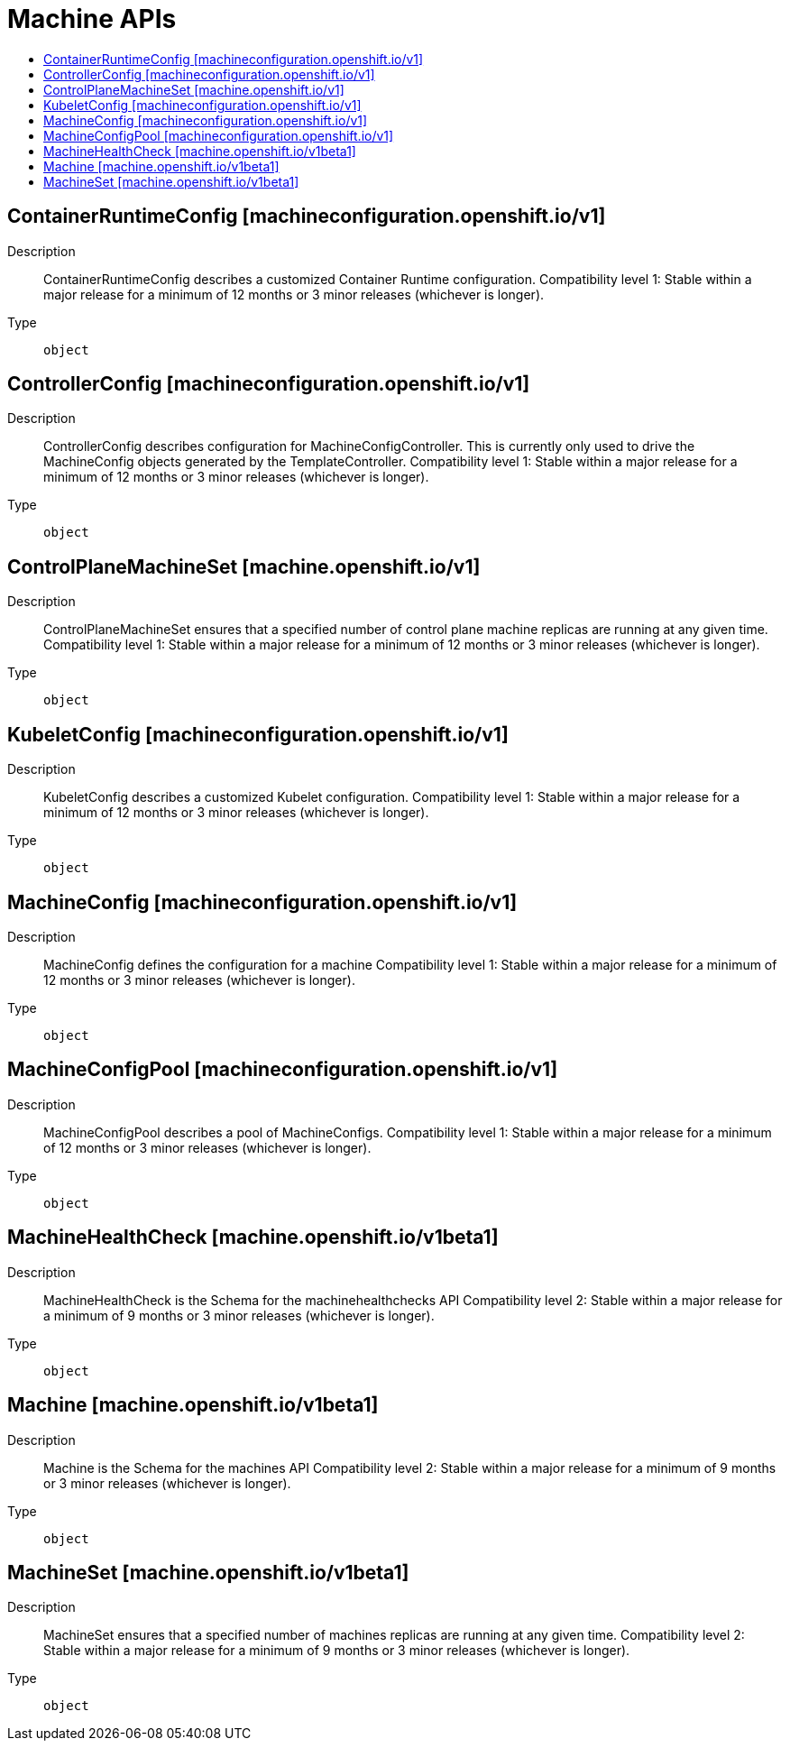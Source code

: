 // Automatically generated by 'openshift-apidocs-gen'. Do not edit.
:_mod-docs-content-type: ASSEMBLY
[id="machine-apis"]
= Machine APIs
:toc: macro
:toc-title:

toc::[]

== ContainerRuntimeConfig [machineconfiguration.openshift.io/v1]

Description::
+
--
ContainerRuntimeConfig describes a customized Container Runtime configuration. 
 Compatibility level 1: Stable within a major release for a minimum of 12 months or 3 minor releases (whichever is longer).
--

Type::
  `object`

== ControllerConfig [machineconfiguration.openshift.io/v1]

Description::
+
--
ControllerConfig describes configuration for MachineConfigController. This is currently only used to drive the MachineConfig objects generated by the TemplateController. 
 Compatibility level 1: Stable within a major release for a minimum of 12 months or 3 minor releases (whichever is longer).
--

Type::
  `object`

== ControlPlaneMachineSet [machine.openshift.io/v1]

Description::
+
--
ControlPlaneMachineSet ensures that a specified number of control plane machine replicas are running at any given time. Compatibility level 1: Stable within a major release for a minimum of 12 months or 3 minor releases (whichever is longer).
--

Type::
  `object`

== KubeletConfig [machineconfiguration.openshift.io/v1]

Description::
+
--
KubeletConfig describes a customized Kubelet configuration. 
 Compatibility level 1: Stable within a major release for a minimum of 12 months or 3 minor releases (whichever is longer).
--

Type::
  `object`

== MachineConfig [machineconfiguration.openshift.io/v1]

Description::
+
--
MachineConfig defines the configuration for a machine 
 Compatibility level 1: Stable within a major release for a minimum of 12 months or 3 minor releases (whichever is longer).
--

Type::
  `object`

== MachineConfigPool [machineconfiguration.openshift.io/v1]

Description::
+
--
MachineConfigPool describes a pool of MachineConfigs. 
 Compatibility level 1: Stable within a major release for a minimum of 12 months or 3 minor releases (whichever is longer).
--

Type::
  `object`

== MachineHealthCheck [machine.openshift.io/v1beta1]

Description::
+
--
MachineHealthCheck is the Schema for the machinehealthchecks API Compatibility level 2: Stable within a major release for a minimum of 9 months or 3 minor releases (whichever is longer).
--

Type::
  `object`

== Machine [machine.openshift.io/v1beta1]

Description::
+
--
Machine is the Schema for the machines API Compatibility level 2: Stable within a major release for a minimum of 9 months or 3 minor releases (whichever is longer).
--

Type::
  `object`

== MachineSet [machine.openshift.io/v1beta1]

Description::
+
--
MachineSet ensures that a specified number of machines replicas are running at any given time. Compatibility level 2: Stable within a major release for a minimum of 9 months or 3 minor releases (whichever is longer).
--

Type::
  `object`

